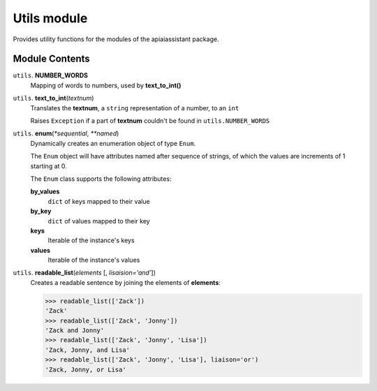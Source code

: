 ==============
 Utils module
==============

Provides utility functions for the modules of the apiaiassistant package.

Module Contents
===============

``utils``. **NUMBER_WORDS**
  Mapping of words to numbers, used by **text_to_int()**

``utils``. **text_to_int**\(*textnum*)
  Translates the **textnum**, a ``string`` representation of a number, to an ``int``

  Raises ``Exception`` if a part of **textnum** couldn't be found in ``utils.NUMBER_WORDS``

.. _enum:

``utils``. **enum**\(*\*sequential*, *\*\*named*)
  Dynamically creates an enumeration object of type ``Enum``.

  The ``Enum`` object will have attributes named after sequence of strings, of which the values are increments of 1 starting at 0.

  The ``Enum`` class supports the following attributes:

  **by_values**
    ``dict`` of keys mapped to their value

  **by_key**
    ``dict`` of values mapped to their key

  **keys**
    Iterable of the instance's keys

  **values**
    Iterable of the instance's values


``utils``. **readable_list**\(*elements* [, *lisaision='and'*])
  Creates a readable sentence by joining the elements of **elements**:

  .. code:: python

    >>> readable_list(['Zack'])
    'Zack'
    >>> readable_list(['Zack', 'Jonny'])
    'Zack and Jonny'
    >>> readable_list(['Zack', 'Jonny', 'Lisa'])
    'Zack, Jonny, and Lisa'
    >>> readable_list(['Zack', 'Jonny', 'Lisa'], liaison='or')
    'Zack, Jonny, or Lisa'

